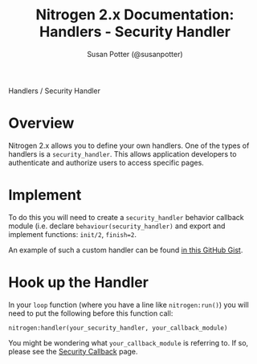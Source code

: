 #+STYLE: <LINK href="stylesheet.css" rel="stylesheet" type="text/css" />
#+TITLE: Nitrogen 2.x Documentation: Handlers - Security Handler
#+AUTHOR: Susan Potter (@susanpotter)
#+OPTIONS:   H:2 num:1 toc:1 \n:nil @:t ::t |:t ^:t -:t f:t *:t <:t
#+EMAIL: 

#+TEXT: [[file:../index.org][Getting Started]] | [[file:../api.org][API]] | [[file:../elements.org][Elements]] | [[file:../actions.org][Actions]] | [[file:../validators.org][Validators]] | Handlers | [[file:../about.org][About]]
#+HTML: <div class=headline>Handlers / Security Handler</div>

* Overview

  Nitrogen 2.x allows you to define your own handlers. One of the 
  types of handlers is a =security_handler=. This allows application
  developers to authenticate and authorize users to access specific 
  pages.

* Implement

  To do this you will need to create a =security_handler= behavior 
  callback module (i.e. declare =behaviour(security_handler)= and 
  export and implement functions: =init/2=, =finish=2=.

  An example of such a custom handler can be found 
  [[https://gist.github.com/830529][in this GitHub Gist]].

* Hook up the Handler

  In your =loop= function (where you have a line like 
  =nitrogen:run()=) you will need to put the following before this 
  function call:

  =nitrogen:handler(your_security_handler, your_callback_module)=

  You might be wondering what =your_callback_module= is referring to.
  If so, please see the 
  [[file:./security_callback.org][Security Callback]] page.
